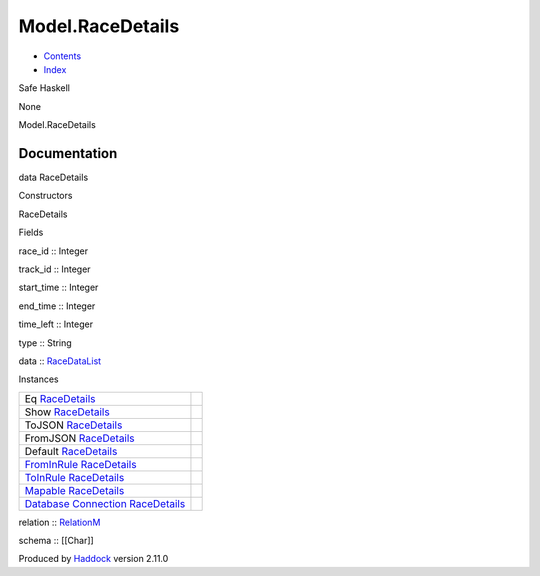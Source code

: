 =================
Model.RaceDetails
=================

-  `Contents <index.html>`__
-  `Index <doc-index.html>`__

 

Safe Haskell

None

Model.RaceDetails

Documentation
=============

data RaceDetails

Constructors

RaceDetails

 

Fields

race\_id :: Integer
     
track\_id :: Integer
     
start\_time :: Integer
     
end\_time :: Integer
     
time\_left :: Integer
     
type :: String
     
data :: `RaceDataList <Data-RacingNew.html#t:RaceDataList>`__
     

Instances

+--------------------------------------------------------------------------------------------------------------------------------------------------------------+-----+
| Eq `RaceDetails <Model-RaceDetails.html#t:RaceDetails>`__                                                                                                    |     |
+--------------------------------------------------------------------------------------------------------------------------------------------------------------+-----+
| Show `RaceDetails <Model-RaceDetails.html#t:RaceDetails>`__                                                                                                  |     |
+--------------------------------------------------------------------------------------------------------------------------------------------------------------+-----+
| ToJSON `RaceDetails <Model-RaceDetails.html#t:RaceDetails>`__                                                                                                |     |
+--------------------------------------------------------------------------------------------------------------------------------------------------------------+-----+
| FromJSON `RaceDetails <Model-RaceDetails.html#t:RaceDetails>`__                                                                                              |     |
+--------------------------------------------------------------------------------------------------------------------------------------------------------------+-----+
| Default `RaceDetails <Model-RaceDetails.html#t:RaceDetails>`__                                                                                               |     |
+--------------------------------------------------------------------------------------------------------------------------------------------------------------+-----+
| `FromInRule <Data-InRules.html#t:FromInRule>`__ `RaceDetails <Model-RaceDetails.html#t:RaceDetails>`__                                                       |     |
+--------------------------------------------------------------------------------------------------------------------------------------------------------------+-----+
| `ToInRule <Data-InRules.html#t:ToInRule>`__ `RaceDetails <Model-RaceDetails.html#t:RaceDetails>`__                                                           |     |
+--------------------------------------------------------------------------------------------------------------------------------------------------------------+-----+
| `Mapable <Model-General.html#t:Mapable>`__ `RaceDetails <Model-RaceDetails.html#t:RaceDetails>`__                                                            |     |
+--------------------------------------------------------------------------------------------------------------------------------------------------------------+-----+
| `Database <Model-General.html#t:Database>`__ `Connection <Data-SqlTransaction.html#t:Connection>`__ `RaceDetails <Model-RaceDetails.html#t:RaceDetails>`__   |     |
+--------------------------------------------------------------------------------------------------------------------------------------------------------------+-----+

relation :: `RelationM <Data-Relation.html#t:RelationM>`__

schema :: [[Char]]

Produced by `Haddock <http://www.haskell.org/haddock/>`__ version 2.11.0
